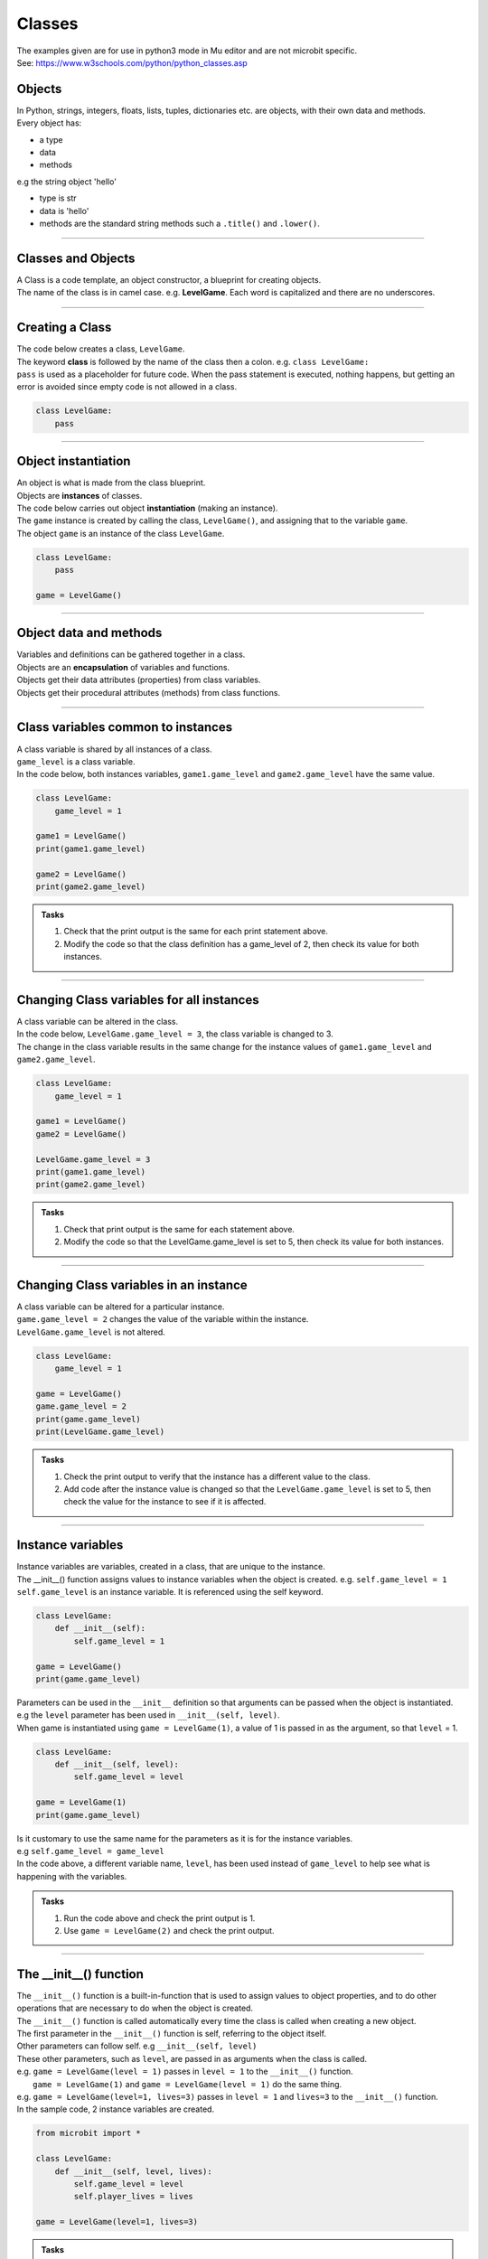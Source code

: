 ====================================================
Classes
====================================================

| The examples given are for use in python3 mode in Mu editor and are not microbit specific.
| See: https://www.w3schools.com/python/python_classes.asp

Objects
----------------------

| In Python, strings, integers, floats, lists, tuples, dictionaries etc. are objects, with their own data and methods.
| Every object has:
* a type
* data
* methods

| e.g  the string object 'hello'
* type is str
* data is 'hello'
* methods are the standard string methods such a ``.title()`` and ``.lower()``.

----

Classes and Objects
----------------------

| A Class is a code template, an object constructor, a blueprint for creating objects.

| The name of the class is in camel case. e.g. **LevelGame**. Each word is capitalized and there are no underscores. 

----

Creating a Class
----------------------

| The code below creates a class, ``LevelGame``.
| The keyword **class** is followed by the name of the class then a colon. e.g. ``class LevelGame:``
| ``pass`` is used as a placeholder for future code. When the pass statement is executed, nothing happens, but getting an error is avoided since empty code is not allowed in a class.

.. code-block:: python

    class LevelGame:
        pass

----

Object instantiation
----------------------

| An object is what is made from the class blueprint.
| Objects are **instances** of classes.
| The code below carries out object **instantiation** (making an instance).
| The ``game`` instance is created by calling the class, ``LevelGame()``, and assigning that to the variable ``game``.
| The object ``game`` is an instance of the class ``LevelGame``. 

.. code-block:: python

    class LevelGame:
        pass

    game = LevelGame()

----

Object data and methods
-----------------------------

| Variables and definitions can be gathered together in a class.
| Objects are an **encapsulation** of variables and functions. 
| Objects get their data attributes (properties) from class variables.
| Objects get their procedural attributes (methods) from class functions.

----

Class variables common to instances
------------------------------------------

| A class variable is shared by all instances of a class.
| ``game_level`` is a class variable.
| In the code below, both instances variables, ``game1.game_level`` and ``game2.game_level`` have the same value.

.. code-block:: python

    class LevelGame:
        game_level = 1

    game1 = LevelGame()
    print(game1.game_level)

    game2 = LevelGame()
    print(game2.game_level)

.. admonition:: Tasks

    #. Check that the print output is the same for each print statement above.
    #. Modify the code so that the class definition has a game_level of 2, then check its value for both instances.

----

Changing Class variables for all instances
----------------------------------------------

| A class variable can be altered in the class.
| In the code below, ``LevelGame.game_level = 3``, the class variable is changed to 3.
| The change in the class variable results in the same change for the instance values of ``game1.game_level`` and ``game2.game_level``.

.. code-block:: python

    class LevelGame:
        game_level = 1

    game1 = LevelGame()
    game2 = LevelGame()

    LevelGame.game_level = 3
    print(game1.game_level)
    print(game2.game_level)

.. admonition:: Tasks

    #. Check that print output is the same for each statement above.
    #. Modify the code so that the LevelGame.game_level is set to 5, then check its value for both instances.

----

Changing Class variables in an instance
----------------------------------------------

| A class variable can be altered for a particular instance.
| ``game.game_level = 2`` changes the value of the variable within the instance.
| ``LevelGame.game_level`` is not altered.

.. code-block:: python

    class LevelGame:
        game_level = 1

    game = LevelGame()
    game.game_level = 2
    print(game.game_level)
    print(LevelGame.game_level)

.. admonition:: Tasks

    #. Check the print output to verify that the instance has a different value to the class.
    #. Add code after the instance value is changed so that the ``LevelGame.game_level`` is set to 5, then check the value for the instance to see if it is affected.

----

Instance variables
----------------------

| Instance variables are variables, created in a class, that are unique to the instance.
| The __init__() function assigns values to instance variables when the object is created. e.g. ``self.game_level = 1``
| ``self.game_level`` is an instance variable. It is referenced using the self keyword.

.. code-block:: python

    class LevelGame:
        def __init__(self):
            self.game_level = 1

    game = LevelGame()
    print(game.game_level)


| Parameters can be used in the ``__init__`` definition so that arguments can be passed when the object is instantiated.
| e.g the ``level`` parameter has been used in ``__init__(self, level)``.
| When game is instantiated using ``game = LevelGame(1)``, a value of 1 is passed in as the argument, so that ``level`` = 1.

.. code-block:: python

    class LevelGame:
        def __init__(self, level):
            self.game_level = level

    game = LevelGame(1)
    print(game.game_level)

| Is it customary to use the same name for the parameters as it is for the instance variables.
| e.g ``self.game_level = game_level``
| In the code above, a different variable name, ``level``, has been used instead of ``game_level`` to help see what is happening with the variables.

.. admonition:: Tasks

    #. Run the code above and check the print output is 1.
    #. Use ``game = LevelGame(2)`` and check the print output.

----

The __init__() function
--------------------------

| The ``__init__()`` function is a built-in-function that is used to assign values to object properties, and to do other operations that are necessary to do when the object is created.
| The ``__init__()`` function is called automatically every time the class is called when creating a new object.
| The first parameter in the ``__init__()`` function is self, referring to the object itself.
| Other parameters can follow self. e.g ``__init__(self, level)``
| These other parameters, such as ``level``, are passed in as arguments when the class is called.
| e.g. ``game = LevelGame(level = 1)`` passes in ``level = 1`` to the ``__init__()`` function.
|  ``game = LevelGame(1)`` and ``game = LevelGame(level = 1)`` do the same thing.
| e.g. ``game = LevelGame(level=1, lives=3)`` passes in ``level = 1`` and ``lives=3`` to the ``__init__()`` function.

| In the sample code, 2 instance variables are created.

.. code-block:: python

    from microbit import *

    class LevelGame:
        def __init__(self, level, lives):
            self.game_level = level
            self.player_lives = lives

    game = LevelGame(level=1, lives=3)


.. admonition:: Tasks

    #. Modify the code so that the game level starts at 0 with 5 lives.
    #. Modify the code so the parameters and the instance variables have matching names.
    #. Modify the code by adding a third instance variable using a parameter called level_score and initialize it to 0.

----

Self in variables
----------------------

| The **self** parameter is used to access variables that belong to the class as instance variables.
| The dot . operator is then used to access the object variable.
| e.g ``self.game_level``

----

Self in methods
----------------------

| Class functions use the **self** parameter (first parameter) to reference the current instance of the class.
| It does not have to be named **self**, but it makes it easier for others if it is used, since that is what is expected.

----

Regular Methods
----------------------

| In the code below, ``game.level_up()`` calls the method ``level_up``.
| ``self.game_level += 1`` adds 1 to ``self.game_level``.
| When calling the method on the game object, self is not written in the parentheses since it is automatically passed.
| The first print statement outputs 1, since the game object is instantiated with a game_level of 1.
| Then, after the ``level_up()`` method has been called, the second print statement outputs 2.

| In the code below

.. code-block:: python

    class LevelGame:
        def __init__(self, game_level):
            self.game_level = game_level

        def level_up(self):
            self.game_level += 1

    game = LevelGame(game_level = 1)
    print(game.game_level)

    game.level_up()
    print(game.game_level)


.. admonition:: Tasks

    #. Check that print output above is 1, then 2.
    #. Modify the level_up function in the previous example so that the level can't go above 10. Hint: use the max function.
    #. Modify the code so that the LevelGame.game_level starts at 10 then goes down by 1 when a level_down function is called.
    #. Modify the level_down function in the previous example so that the level can't go below 0. Hint: use the min function.

----

Regular Methods with parameters
-------------------------------------

| In the code below, ``game.set_speed(5)`` calls the method ``set_speed`` to set the variable ``self.game_speed`` to 5.
| ``game = SpeedGame(1)`` sets the game speed to 1.
| The print statement outputs 1.
| ``game.set_speed(5)`` sets the game speed to 5.
| The print statement outputs 5.

.. code-block:: python

    class SpeedGame:
        def __init__(self, game_speed):
            self.game_speed = game_speed

        def set_speed(self, game_speed):
            self.game_speed = game_speed

    game = SpeedGame(1)
    print(game.game_speed)

    game.set_speed(5)
    print(game.game_speed)


.. admonition:: Tasks

    #. Modify the set_speed function so that any speed values passed in are limited to a maximum speed of 10. Hint: use the max function.
    #. Modify the set_speed function so the speed must be between 0 and 10. Hint: use the min and max functions.

----

Modifying Class variables during instantiation
-------------------------------------------------

| In the code below, ``game_number`` is a class variable.
| ``LevelGame.game_number += 1`` is used to increment the game number by 1 each time a new LevelGame is instantiated.
| Since ``game_number`` is a class variable, it is accessed within the class functions via ``LevelGame.game_number``. The **class name**,  ``LevelGame`` is used instead of **self**.


.. code-block:: python

    class LevelGame:
        game_number = 0
        
        def __init__(self, game_level):
            self.game_level = game_level
            LevelGame.game_number += 1

    game = LevelGame(1)
    game2 = LevelGame(2)

    print(game.game_number)
    print(game2.game_number)


.. admonition:: Tasks

    #. Check that print output shows that the class variable is the same for both instances.
    #. Add a third instance, game3, then check the class variable value for all three instances.

----

Class methods
-------------------------------------------------

| Class methods use the **cls** parameter (first parameter) for passing the class.
| In the code below, ``game_number`` is a class variable.
| The ``set_game_number`` function takes **cls** as the first parameter, and has ``game_number`` as a second parameter.
| The class variable, ``cls.game_number``, is set to the value of ``game_number``.
| The function is preceded by the decorator, ``@classmethod  ``, which is required to make the function work as a class method, so it acts on the class rather than an instance of the class.
| The class method is called on the class using ``LevelGame.set_game_number(1)`` which sets the class variable, ``game_number``, to 1. 
| The class method, ``set_game_number``,  can be called on an instance, ``game``,  such as, ``game.set_game_number(1)``. This works like calling on the class, but it makes more sense to call it on the class itself.


.. code-block:: python

    class LevelGame:
        game_number = 0
        
        def __init__(self, game_level):
            self.game_level = game_level
            
        @classmethod        
        def set_game_number(cls, game_number):
            cls.game_number = game_number

    game = LevelGame(1)
    LevelGame.set_game_number(1)
    print(game.game_number)

.. admonition:: Tasks

    #. Modify the code so that the ``game_number`` is set to 5, then check its value for the instance, ``game``.

----

Using a Class method in the __init__ function
-------------------------------------------------

| The class method ``increase_lives`` is called by the __init__ function.
| It increases the class variable, ``lives```,  by 1.

.. code-block:: python

    class LevelGame:
        lives = 3
        
        def __init__(self, game_level):
            self.game_level = game_level
            self.increase_lives()
            
        @classmethod        
        def increase_lives(cls):
            cls.lives += 1
            
    game1 = LevelGame(1)
    print(game1.lives)

    game2 = LevelGame(2)
    print(game2.lives)

.. admonition:: Tasks

    #. Modify the code so that the ``lives`` starts at 1 for the first time that ``LevelGame`` is called, then ``increase_lives`` increases lives by 2 each time it is called.

----

Class methods as alternative constructors
-------------------------------------------------

| In the code below, the class method ``constructor`` provides an alternate constructor to that of just calling the class to create a new instance.
| ``game1 = LevelGame(game_level = 1)`` result in game_level = 1 and game_lives = 5
| ``game2 = LevelGame.constructor(game_level = 1, game_lives = 3)`` result in game_level = 1 and game_lives = 3
| The last line of code, ``return cls(game_level)``, calls the __init__ function to create teh new instance.

.. code-block:: python

    class LevelGame:
        game_lives = 5
        
        def __init__(self, game_level):
            self.game_level = game_level
            
        @classmethod        
        def set_game_lives(cls, game_lives):
            cls.game_lives = game_lives
            
        @classmethod
        def constructor(cls, game_level, game_lives):
            cls.set_game_lives(game_lives)
            return cls(game_level)
            
            
    game1 = LevelGame(game_level = 1)   
    print(game1.game_level, game2.game_lives)

    game2 = LevelGame.constructor(game_level = 1, game_lives = 3)
    print(game2.game_level, game2.game_lives)

.. admonition:: Tasks

    #. Modify the code so create a game at level 10 with 2 lives.

----

Static methods
-------------------------------------------------

| Static methods do not pass anything automatically.
| Compare this to regular methods which pass self automatically.
| Compare this to class methods which pass the class automatically.
| Static methods behave like regular functions and are included in the class since they have some logical connection with it.
| Choose to use static methods when there are no references to instance or class variables within it.
| Static methods, much like class methods, are methods that are bound to a class.

| Static methods do not require a class instance creation. So, they are not dependent on the state of the object.
| The simplified code below illustrates this:

.. code-block:: python

    class LevelGame:
        
        @staticmethod        
        def get_required_level_score(game_level):
            return game_level * 10

    score = LevelGame.get_required_level_score(game_level = 3)
    print(score)


| In the code below, when the game is instantiated at a particular game level, ``game = LevelGame(game_level = 1)``, it will use the static method, get_required_level_score, and then print the a value for it. 

| ``def get_required_level_score(level):`` does not pass in self to the function. 
| The decorator, ``@staticmethod``, is need to make the function not require self to be passed in.

.. code-block:: python

    class LevelGame:
        game_lives = 5
        
        def __init__(self, game_level):
            self.game_level = game_level
            print(self.get_required_level_score(self.game_level))
            
        @staticmethod        
        def get_required_level_score(level):
            return level * 10

    game = LevelGame(game_level = 1)


.. admonition:: Tasks

    #. Write a static method that calculates a level bonus score using the formula: bonus = level * 5. Test out the static method and show that it is working for 2 different game levels.


